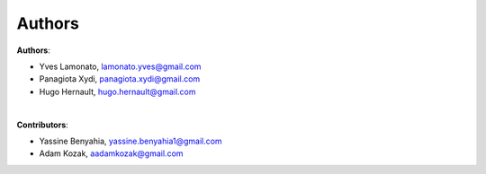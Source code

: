 =======
Authors
=======

**Authors**:

* Yves Lamonato, lamonato.yves@gmail.com
* Panagiota Xydi, panagiota.xydi@gmail.com
* Hugo Hernault, hugo.hernault@gmail.com
|
**Contributors**:

* Yassine Benyahia, yassine.benyahia1@gmail.com
* Adam Kozak, aadamkozak@gmail.com
